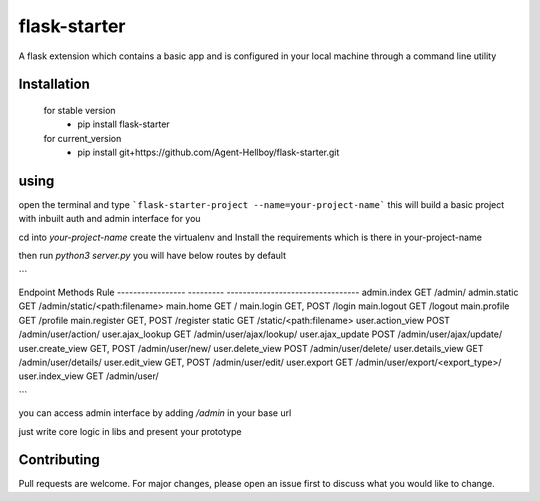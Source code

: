 flask-starter
=============
      
A flask extension which contains a basic app and is configured in your local machine through a command line utility 

.. image:: https://img.shields.io/pypi/v/flask-starter
   :target: https://pypi.python.org/pypi/flask-starter/

.. image:: https://github.com/Agent-Hellboy/flask-starter/actions/workflows/python-app.yml/badge.svg
    :target: https://github.com/Agent-Hellboy/flask-starter/

.. image:: https://img.shields.io/pypi/pyversions/flask-starter.svg
   :target: https://pypi.python.org/pypi/flask-starter/

.. image:: https://img.shields.io/pypi/l/flask-starter.svg
   :target: https://pypi.python.org/pypi/flask-starter/

.. image:: https://pepy.tech/badge/flask-starter
   :target: https://pepy.tech/project/flask-starter

.. image:: https://img.shields.io/pypi/format/flask-starter.svg
   :target: https://pypi.python.org/pypi/flask-starter/

.. image:: https://coveralls.io/repos/github/Agent-Hellboy/flask-starter/badge.svg?branch=master
   :target: https://coveralls.io/github/Agent-Hellboy/flask-starter?branch=master

      
Installation
------------

    for stable version
       - pip install flask-starter

    for current_version
       - pip install git+https://github.com/Agent-Hellboy/flask-starter.git
	      

using
------

open the terminal and type 
```flask-starter-project --name=your-project-name``` this will build a basic project with inbuilt auth and admin interface for you

cd into `your-project-name`
create the virtualenv and Install the requirements which is there in your-project-name 

then run `python3 server.py`
you will have below routes by default 

```

Endpoint           Methods    Rule                             
-----------------  ---------  ---------------------------------
admin.index        GET        /admin/                          
admin.static       GET        /admin/static/<path:filename>    
main.home          GET        /                                
main.login         GET, POST  /login                           
main.logout        GET        /logout                          
main.profile       GET        /profile                         
main.register      GET, POST  /register                        
static             GET        /static/<path:filename>          
user.action_view   POST       /admin/user/action/              
user.ajax_lookup   GET        /admin/user/ajax/lookup/         
user.ajax_update   POST       /admin/user/ajax/update/         
user.create_view   GET, POST  /admin/user/new/                 
user.delete_view   POST       /admin/user/delete/              
user.details_view  GET        /admin/user/details/             
user.edit_view     GET, POST  /admin/user/edit/                
user.export        GET        /admin/user/export/<export_type>/
user.index_view    GET        /admin/user/

```

you can access admin interface by adding `/admin` in your base url 

just write core logic in libs and present your prototype


Contributing
------------

Pull requests are welcome. For major changes, please open an issue first
to discuss what you would like to change.
